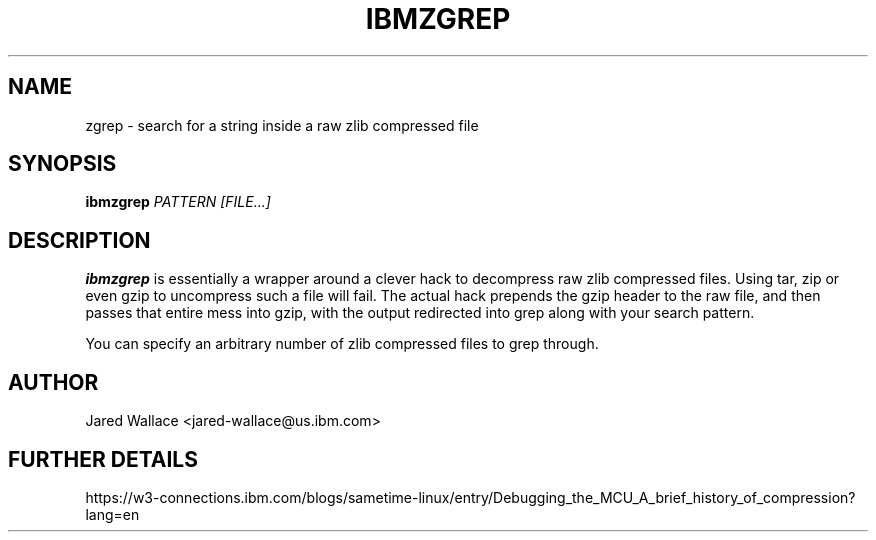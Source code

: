 .\" Process this file with
.\" groff -man -Tascii ibmzgrep.1
.\"
.TH IBMZGREP 1 "October 2016" Linux "User Manuals"
.SH NAME 
zgrep \- search for a string inside a raw zlib compressed file
.SH SYNOPSIS
.B ibmzgrep
.I PATTERN
.I [FILE...]
.SH DESCRIPTION
.B ibmzgrep
is essentially a wrapper around a clever hack to decompress raw zlib compressed files.
Using tar, zip or even gzip to uncompress such a file will fail. The actual hack prepends
the gzip header to the raw file, and then passes that entire mess into gzip, with the output
redirected into grep along with your search pattern.

You can specify an arbitrary number of zlib compressed files to grep through.
.SH AUTHOR
Jared Wallace <jared-wallace@us.ibm.com>

.SH "FURTHER DETAILS"
https://w3-connections.ibm.com/blogs/sametime-linux/entry/Debugging_the_MCU_A_brief_history_of_compression?lang=en
